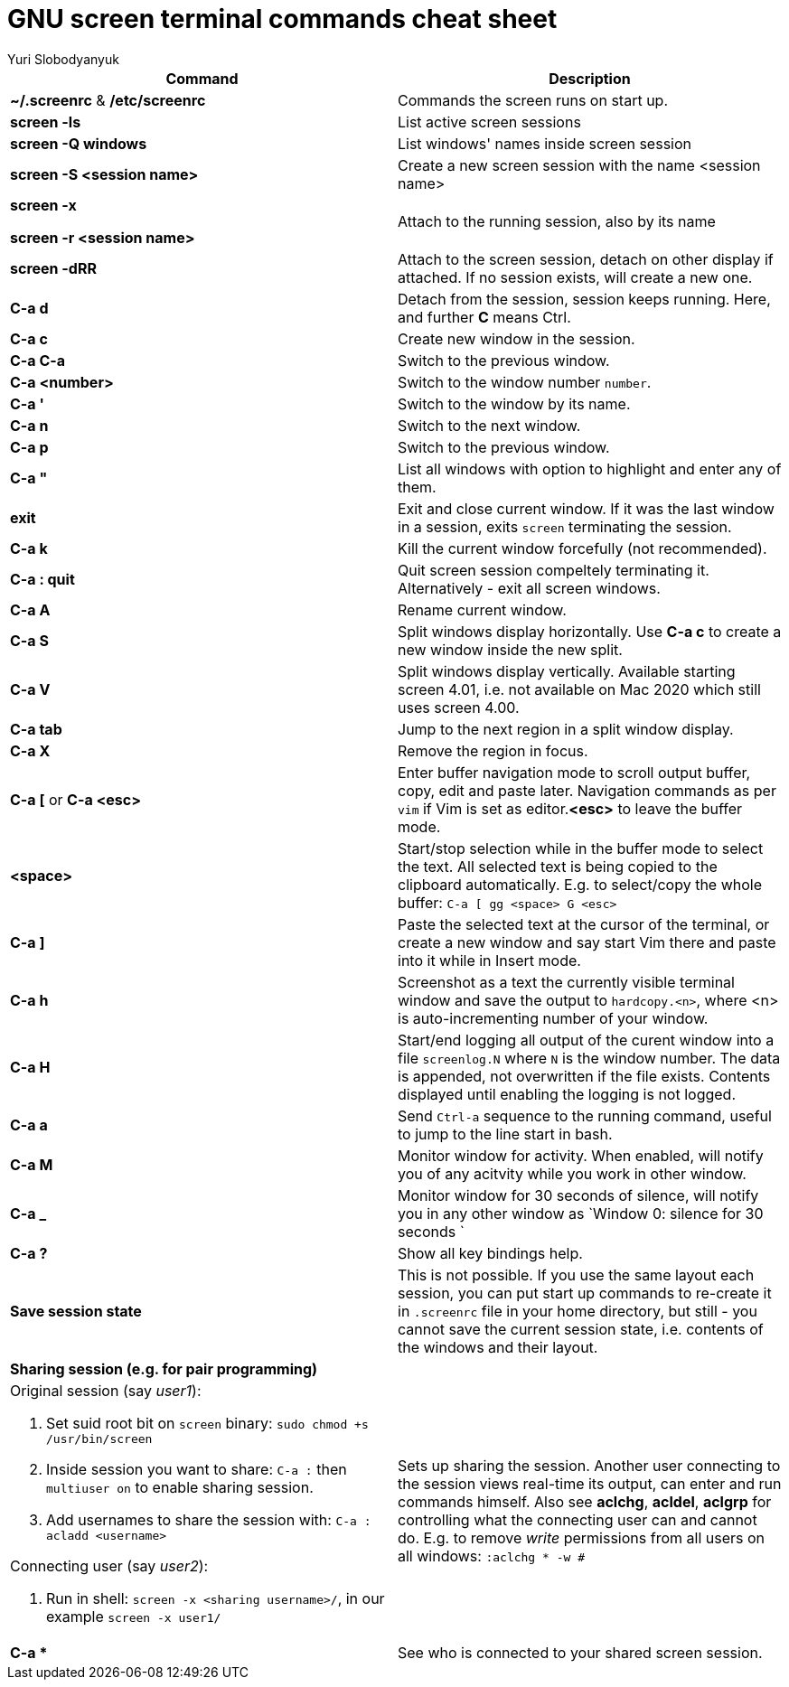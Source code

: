 = GNU screen terminal commands cheat sheet
:author: Yuri Slobodyanyuk


[cols=2,options="header"]
|===

|Command
|Description

|*~/.screenrc* & */etc/screenrc*
| Commands the screen runs on start up.

|*screen -ls*
|List active screen sessions

|*screen -Q windows*
|List windows' names inside screen session

|*screen -S <session name>*
|Create a new screen session with the name <session name>

|*screen -x*

*screen -r <session name>*

|Attach to the running session, also by its name

|*screen -dRR*
|Attach to the screen session, detach on other display if attached. If no session exists, will create a new one.

|*C-a d*
| Detach from the session, session keeps running. Here, and further *C* means Ctrl.

|*C-a c*
|Create new window in the session.

|*C-a C-a*
|Switch to the previous window.

|*C-a <number>*
|Switch to the window number `number`.

|*C-a '*
|Switch to the window by its name.

|*C-a n*
|Switch to the next window.

|*C-a p*
|Switch to the previous window.

|*C-a "*
|List all windows with option to highlight and enter any of them.

|*exit*
|Exit and close current window. If it was the last window in a session, exits `screen` terminating the session.

|*C-a k*
|Kill the current window forcefully (not recommended).

|*C-a : quit*
| Quit screen session compeltely terminating it. Alternatively - exit all screen windows.

|*C-a A*
|Rename current window.

|*C-a S*
|Split windows display horizontally. Use *C-a c* to create a new window inside the new split.

|*C-a V*
|Split windows display vertically. Available starting screen 4.01, i.e. not available on Mac 2020 which still uses screen 4.00.

|*C-a tab*
|Jump to the next region in a split window display.

|*C-a X*
|Remove the region in focus.

|*C-a [* or *C-a <esc>*
|Enter buffer navigation mode to scroll output buffer, copy, edit and paste later. Navigation commands as per `vim` if Vim is set as editor.*<esc>* to leave the buffer mode.

|*<space>*
|Start/stop selection while in the buffer mode to select the text. All selected text is being copied to the clipboard automatically. E.g. to select/copy the whole buffer: `C-a [ gg <space> G <esc>`

|*C-a ]*
|Paste the selected text at the cursor of the terminal, or create a new window and say start Vim there and paste into it while in Insert mode.

|*C-a h*
|Screenshot as a text the currently visible terminal window and save the output to `hardcopy.<n>`, where <n> is auto-incrementing number of your window.

|*C-a H*
|Start/end logging all output of the curent window into a file `screenlog.N` where `N` is the window number. The data is appended, not overwritten if the file exists. Contents displayed until enabling the logging is not logged. 

|*C-a a*
| Send `Ctrl-a` sequence to the running command, useful to jump to the line start in bash.

|*C-a M*
|Monitor window for activity. When enabled, will notify you of any acitvity while you work in other window.

|*C-a _*
| Monitor window for 30 seconds of silence, will notify you in any other window as `Window 0: silence for 30 seconds `

|*C-a ?*
|Show all key bindings help.


|*Save session state*
|This is not possible. If you use the same layout each session, you can put start up commands to re-create it in `.screenrc` file in your home directory, but still - you cannot save the current session state, i.e. contents of the windows and their layout.

2+|*Sharing session (e.g. for pair programming)*


a|Original session (say _user1_):

. Set suid root bit on `screen` binary: `sudo chmod +s /usr/bin/screen` 
. Inside session you want to share: `C-a :` then `multiuser on` to enable sharing session.
. Add usernames to share the session with: `C-a :` `acladd <username>`

Connecting user (say _user2_):

. Run in shell: `screen  -x  <sharing username>/`, in our example `screen -x user1/`

|Sets up sharing the session. Another user connecting to the session views real-time its output, can enter and run commands himself. Also see *aclchg*, *acldel*, *aclgrp* for controlling what the connecting user can and cannot do. E.g. to remove _write_ permissions from all users on all windows: `:aclchg * -w #` 

|*C-a **
| See who is connected to your shared screen session.





|===
